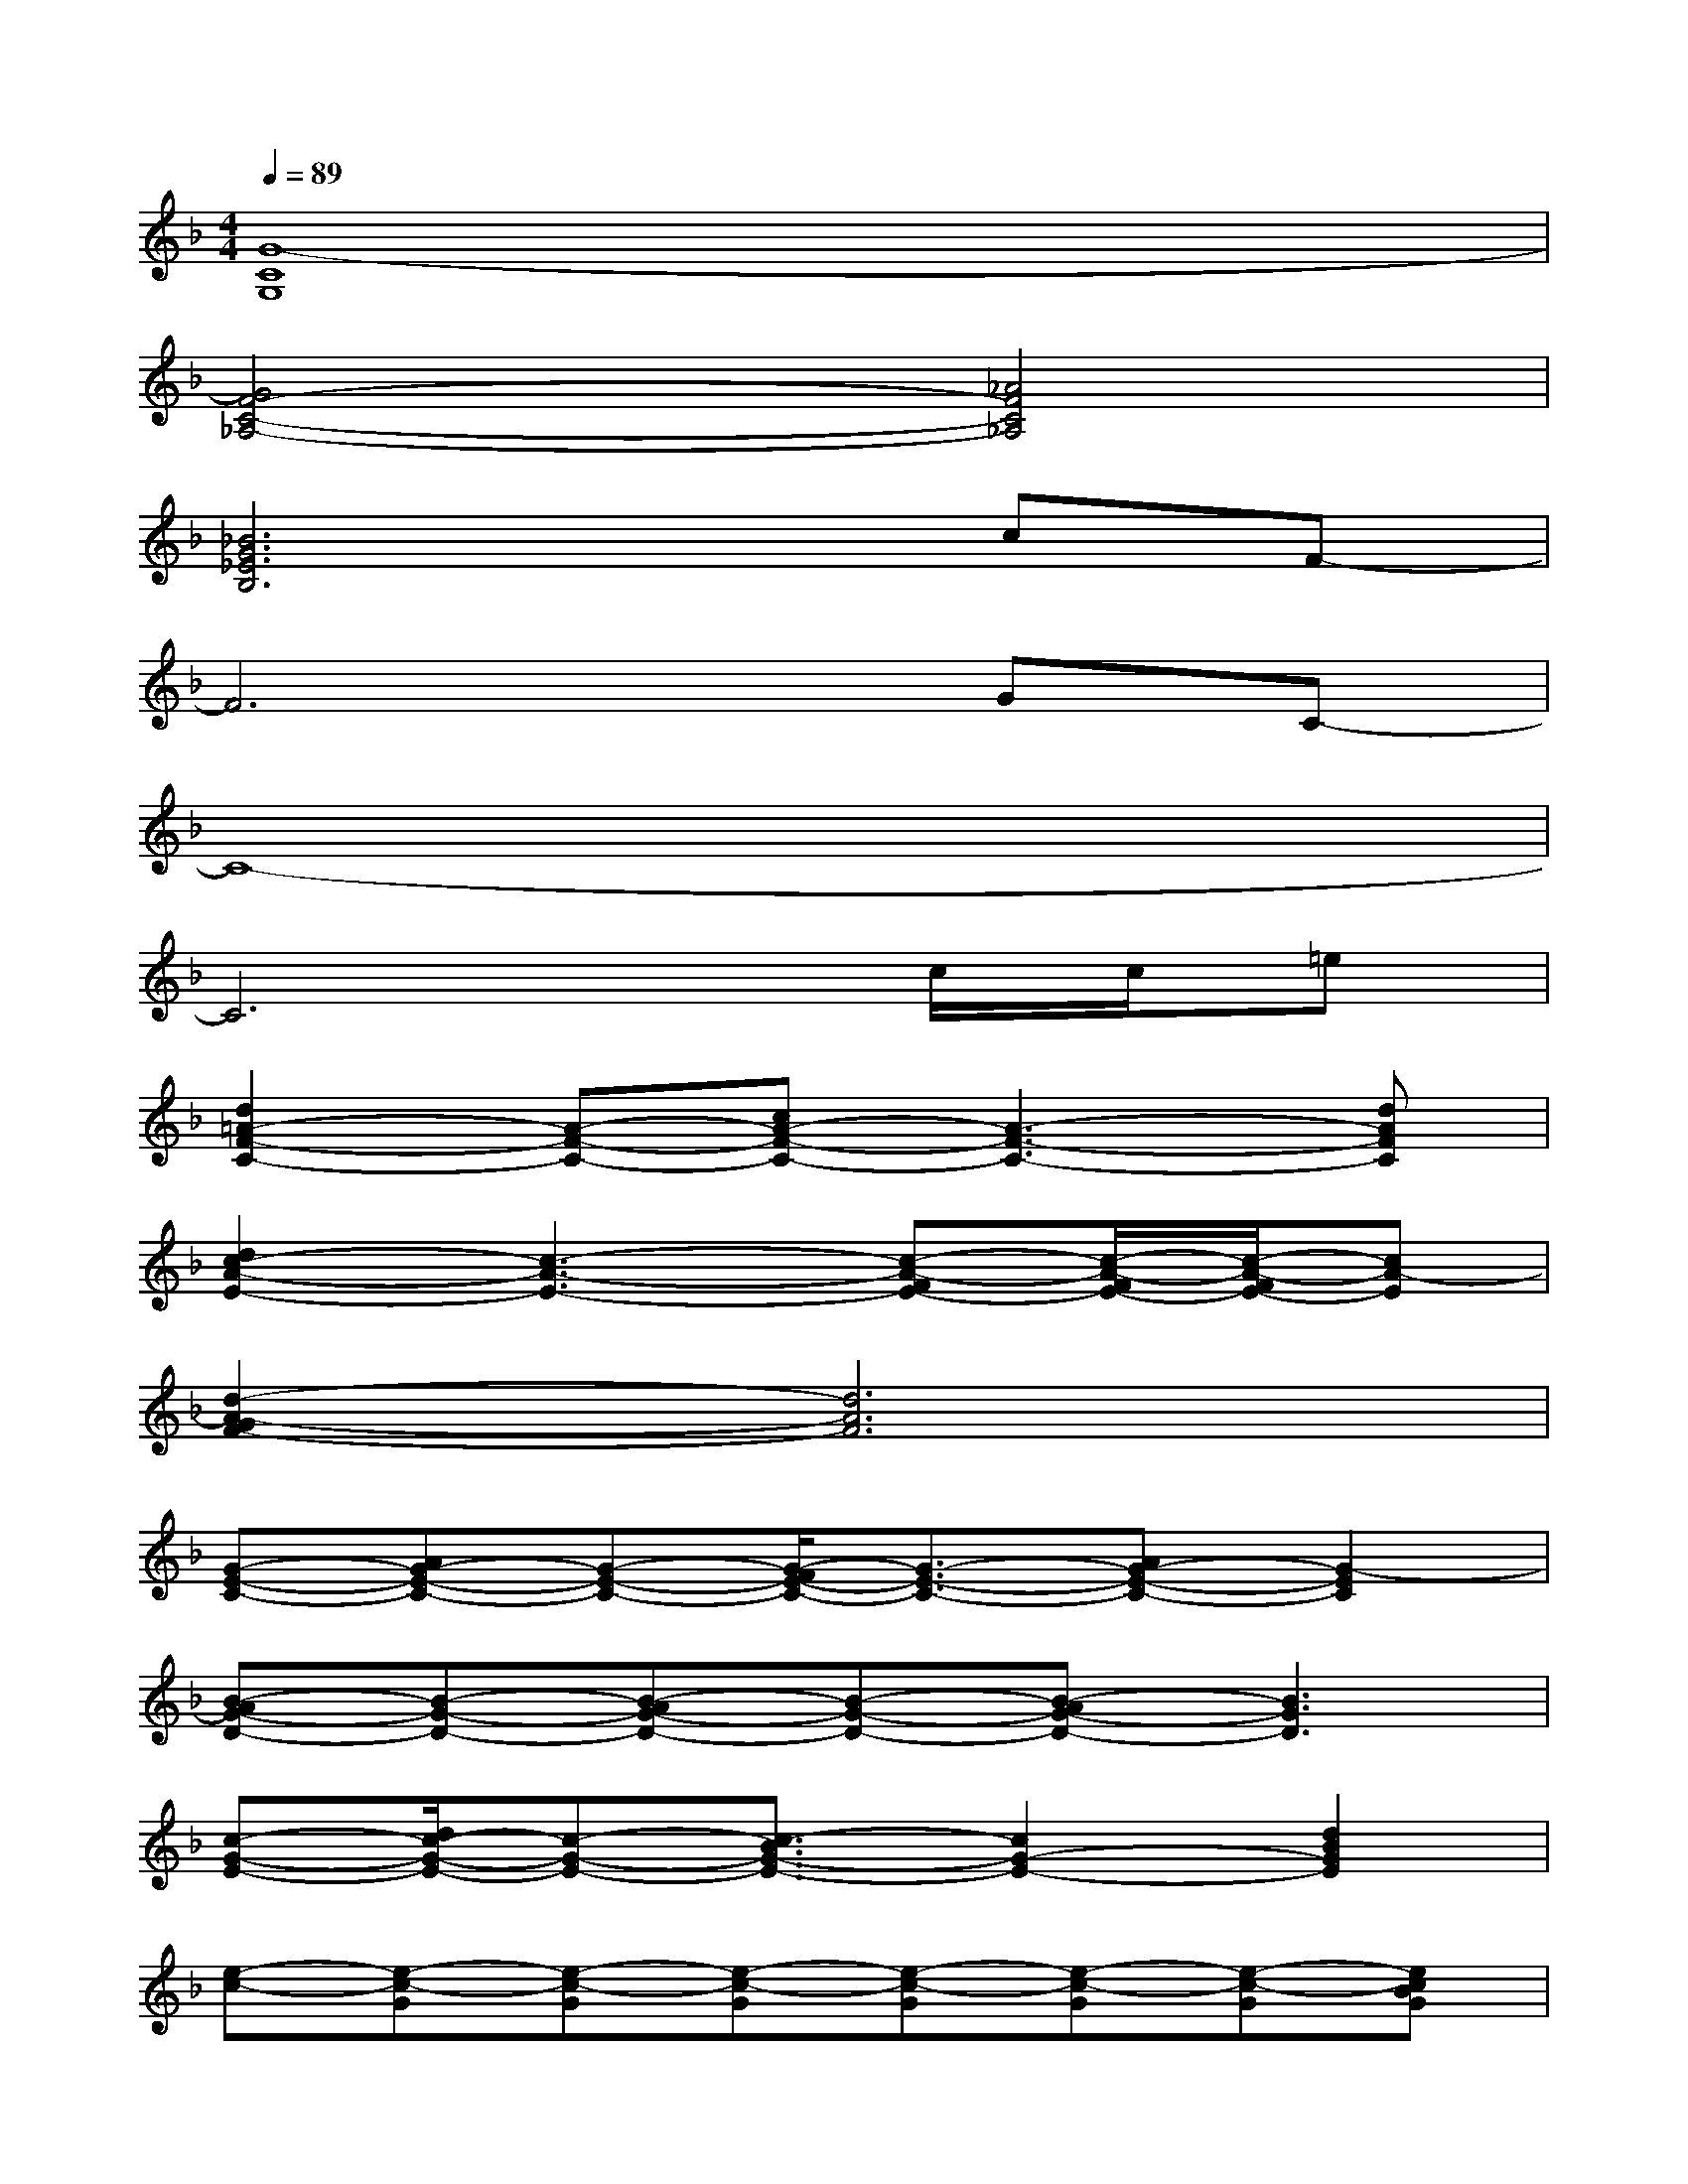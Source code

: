 X:1
T:
M:4/4
L:1/8
Q:1/4=89
K:F%1flats
V:1
[G8-C8G,8]|
[G4F4-C4-_A,4-][_A4F4C4_A,4]|
[_B6G6_E6B,6]cF-|
F6GC-|
C8-|
C6c/2c/2=e|
[d2=A2-F2-C2-][A-F-C-][cA-F-C-][A3-F3-C3-][dAFC]|
[d2c2-A2-E2-][c3-A3-E3-][c-A-FE-][c/2-A/2-F/2E/2-][c/2-A/2-F/2E/2-][cA-E]|
[d2-A2-G2F2-][d6A6F6]|
[G-E-C-][AG-E-C-][G-E-C-][G/2-F/2E/2-C/2-][G3/2-E3/2-C3/2-][AG-E-C-][G2-E2C2]|
[B-AG-D-][B-G-D-][B-AG-D-][B-G-D-][B-AG-D-][B3G3D3]|
[c-G-E-][d/2c/2-G/2-E/2-][c-G-E-][c3/2-B3/2G3/2-E3/2-][c2G2-E2-][d2B2G2E2]|
[e-c-][e-c-G][e-c-G][e-c-G][e-c-G][e-c-G][e-c-G][ecBG]|
[A/2D/2-][A/2D/2-][cF-D-][A-F-D-][d-A-GF-D-][d/2-A/2-F/2-D/2-][d/2-A/2G/2F/2D/2][d-AFD]d-[dA]|
[G/2C/2-][G/2C/2-][BE-C-][G-E-C-][c-G-FE-C-][c-GE-C][c/2-G/2-F/2E/2-C/2-][c/2-G/2-E/2C/2][c/2-G/2][c3/2G3/2]|
C-[EC-][GC-][cC-]C-[c-GEC]c/2c/2e